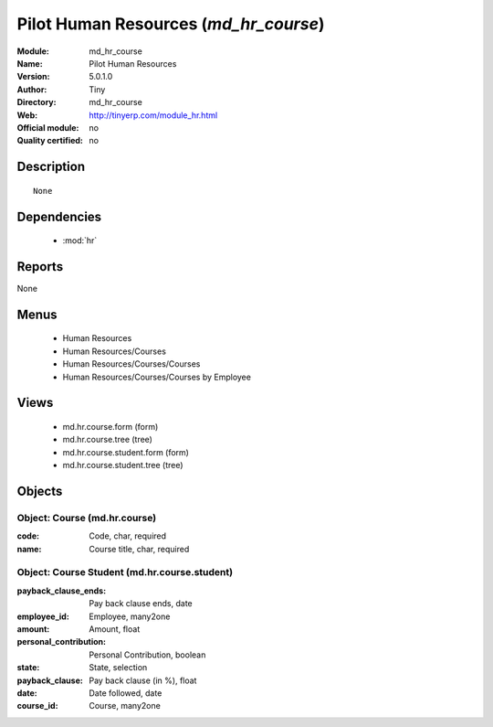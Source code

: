 
.. module:: md_hr_course
    :synopsis: Pilot Human Resources 
    :noindex:
.. 

.. raw:: html

    <link rel="stylesheet" href="../_static/hide_objects_in_sidebar.css" type="text/css" />

Pilot Human Resources (*md_hr_course*)
======================================
:Module: md_hr_course
:Name: Pilot Human Resources
:Version: 5.0.1.0
:Author: Tiny
:Directory: md_hr_course
:Web: http://tinyerp.com/module_hr.html
:Official module: no
:Quality certified: no

Description
-----------

::

  None

Dependencies
------------

 * :mod:`hr`

Reports
-------

None


Menus
-------

 * Human Resources
 * Human Resources/Courses
 * Human Resources/Courses/Courses
 * Human Resources/Courses/Courses by Employee

Views
-----

 * md.hr.course.form (form)
 * md.hr.course.tree (tree)
 * md.hr.course.student.form (form)
 * md.hr.course.student.tree (tree)


Objects
-------

Object: Course (md.hr.course)
#############################



:code: Code, char, required





:name: Course title, char, required




Object: Course Student (md.hr.course.student)
#############################################



:payback_clause_ends: Pay back clause ends, date





:employee_id: Employee, many2one





:amount: Amount, float





:personal_contribution: Personal Contribution, boolean





:state: State, selection





:payback_clause: Pay back clause (in %), float





:date: Date followed, date





:course_id: Course, many2one


